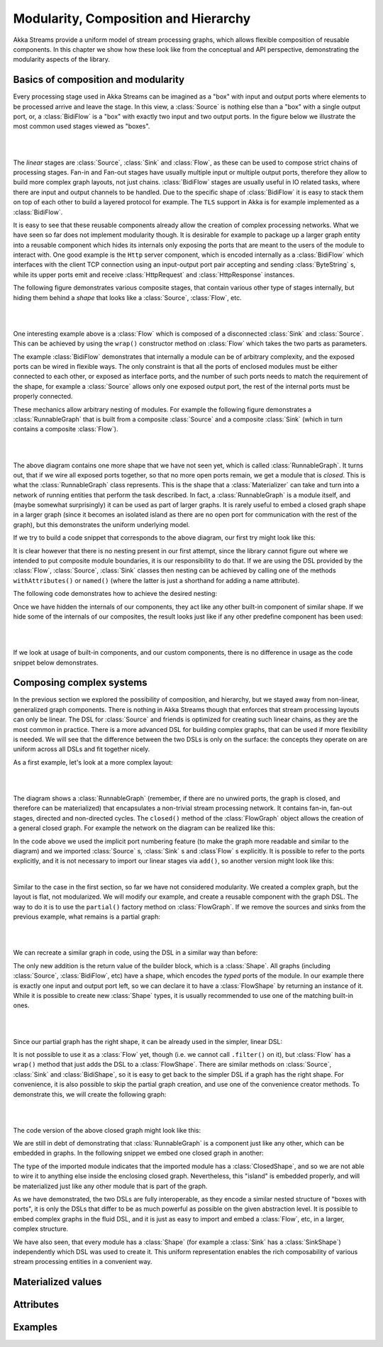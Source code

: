 .. _composition-scala:

Modularity, Composition and Hierarchy
=====================================

Akka Streams provide a uniform model of stream processing graphs, which allows flexible composition of reusable
components. In this chapter we show how these look like from the conceptual and API perspective, demonstrating
the modularity aspects of the library.

Basics of composition and modularity
------------------------------------

Every processing stage used in Akka Streams can be imagined as a "box" with input and output ports where elements to
be processed arrive and leave the stage. In this view, a :class:`Source` is nothing else than a "box" with a single
output port, or, a :class:`BidiFlow` is a "box" with exactly two input and two output ports. In the figure below
we illustrate the most common used stages viewed as "boxes".

|

.. image:: ../images/compose_shapes.png
   :align: center

|

The *linear* stages are :class:`Source`, :class:`Sink`
and :class:`Flow`, as these can be used to compose strict chains of processing stages.
Fan-in and Fan-out stages have usually multiple input or multiple output ports, therefore they allow to build
more complex graph layouts, not just chains. :class:`BidiFlow` stages are usually useful in IO related tasks, where
there are input and output channels to be handled. Due to the specific shape of :class:`BidiFlow` it is easy to
stack them on top of each other to build a layered protocol for example. The ``TLS`` support in Akka is for example
implemented as a :class:`BidiFlow`.

It is easy to see that these reusable components already allow the creation of complex processing networks. What we
have seen so far does not implement modularity though. It is desirable for example to package up a larger graph entity into
a reusable component which hides its internals only exposing the ports that are meant to the users of the module
to interact with. One good example is the ``Http`` server component, which is encoded internally as a
:class:`BidiFlow` which interfaces with the client TCP connection using an input-output port pair accepting and sending
:class:`ByteString` s, while its upper ports emit and receive :class:`HttpRequest` and :class:`HttpResponse` instances.

The following figure demonstrates various composite stages, that contain various other type of stages internally, but
hiding them behind a *shape* that looks like a :class:`Source`, :class:`Flow`, etc.

|

.. image:: ../images/compose_composites.png
   :align: center

|

One interesting example above is a :class:`Flow` which is composed of a disconnected :class:`Sink` and :class:`Source`.
This can be achieved by using the ``wrap()`` constructor method on :class:`Flow` which takes the two parts as
parameters.

The example :class:`BidiFlow` demonstrates that internally a module can be of arbitrary complexity, and the exposed
ports can be wired in flexible ways. The only constraint is that all the ports of enclosed modules must be either
connected to each other, or exposed as interface ports, and the number of such ports needs to match the requirement
of the shape, for example a :class:`Source` allows only one exposed output port, the rest of the internal ports must
be properly connected.

These mechanics allow arbitrary nesting of modules. For example the following figure demonstrates a :class:`RunnableGraph`
that is built from a composite :class:`Source` and a composite :class:`Sink` (which in turn contains a composite
:class:`Flow`).

|

.. image:: ../images/compose_nested_flow.png
   :align: center

|

The above diagram contains one more shape that we have not seen yet, which is called :class:`RunnableGraph`. It turns
out, that if we wire all exposed ports together, so that no more open ports remain, we get a module that is *closed*.
This is what the :class:`RunnableGraph` class represents. This is the shape that a :class:`Materializer` can take
and turn into a network of running entities that perform the task described. In fact, a :class:`RunnableGraph` is a
module itself, and (maybe somewhat surprisingly) it can be used as part of larger graphs. It is rarely useful to embed
a closed graph shape in a larger graph (since it becomes an isolated island as there are no open port for communication
with the rest of the graph), but this demonstrates the uniform underlying model.

If we try to build a code snippet that corresponds to the above diagram, our first try might look like this:

.. includecode:: code/docs/stream/CompositionDocSpec.scala#non-nested-flow

It is clear however that there is no nesting present in our first attempt, since the library cannot figure out
where we intended to put composite module boundaries, it is our responsibility to do that. If we are using the
DSL provided by the :class:`Flow`, :class:`Source`, :class:`Sink` classes then nesting can be achieved by calling one of the
methods ``withAttributes()`` or ``named()`` (where the latter is just a shorthand for adding a name attribute).

The following code demonstrates how to achieve the desired nesting:

.. includecode:: code/docs/stream/CompositionDocSpec.scala#nested-flow

Once we have hidden the internals of our components, they act like any other built-in component of similar shape. If
we hide some of the internals of our composites, the result looks just like if any other predefine component has been
used:

|

.. image:: ../images/compose_nested_flow_opaque.png
   :align: center

|

If we look at usage of built-in components, and our custom components, there is no difference in usage as the code
snippet below demonstrates.

.. includecode:: code/docs/stream/CompositionDocSpec.scala#reuse

Composing complex systems
-------------------------

In the previous section we explored the possibility of composition, and hierarchy, but we stayed away from non-linear,
generalized graph components. There is nothing in Akka Streams though that enforces that stream processing layouts
can only be linear. The DSL for :class:`Source` and friends is optimized for creating such linear chains, as they are
the most common in practice. There is a more advanced DSL for building complex graphs, that can be used if more
flexibility is needed. We will see that the difference between the two DSLs is only on the surface: the concepts they
operate on are uniform across all DSLs and fit together nicely.

As a first example, let's look at a more complex layout:

|

.. image:: ../images/compose_graph.png
   :align: center

|

The diagram shows a :class:`RunnableGraph` (remember, if there are no unwired ports, the graph is closed, and therefore
can be materialized) that encapsulates a non-trivial stream processing network. It contains fan-in, fan-out stages,
directed and non-directed cycles. The ``closed()`` method of the :class:`FlowGraph` object allows the creation of a
general closed graph. For example the network on the diagram can be realized like this:

.. includecode:: code/docs/stream/CompositionDocSpec.scala#complex-graph

In the code above we used the implicit port numbering feature (to make the graph more readable and similar to the diagram)
and we imported :class:`Source` s, :class:`Sink` s and :class`Flow` s explicitly. It is possible to refer to the ports
explicitly, and it is not necessary to import our linear stages via ``add()``, so another version might look like this:

.. includecode:: code/docs/stream/CompositionDocSpec.scala#complex-graph-alt

|

Similar to the case in the first section, so far we have not considered modularity. We created a complex graph, but
the layout is flat, not modularized. We will modify our example, and create a reusable component with the graph DSL.
The way to do it is to use the ``partial()`` factory method on :class:`FlowGraph`. If we remove the sources and sinks
from the previous example, what remains is a partial graph:

|

.. image:: ../images/compose_graph_partial.png
   :align: center

|

We can recreate a similar graph in code, using the DSL in a similar way than before:

.. includecode:: code/docs/stream/CompositionDocSpec.scala#partial-graph

The only new addition is the return value of the builder block, which is a :class:`Shape`. All graphs (including
:class:`Source`, :class:`BidiFlow`, etc) have a shape, which encodes the *typed* ports of the module. In our example
there is exactly one input and output port left, so we can declare it to have a :class:`FlowShape` by returning an
instance of it. While it is possible to create new :class:`Shape` types, it is usually recommended to use one of the
matching built-in ones.

|

.. image:: ../images/compose_graph_shape.png
   :align: center

|

Since our partial graph has the right shape, it can be already used in the simpler, linear DSL:

.. includecode:: code/docs/stream/CompositionDocSpec.scala#partial-use

It is not possible to use it as a :class:`Flow` yet, though (i.e. we cannot call ``.filter()`` on it), but :class:`Flow`
has a ``wrap()`` method that just adds the DSL to a :class:`FlowShape`. There are similar methods on :class:`Source`,
:class:`Sink` and :class:`BidiShape`, so it is easy to get back to the simpler DSL if a graph has the right shape.
For convenience, it is also possible to skip the partial graph creation, and use one of the convenience creator methods.
To demonstrate this, we will create the following graph:

|

.. image:: ../images/compose_graph_flow.png
   :align: center

|

The code version of the above closed graph might look like this:

.. includecode:: code/docs/stream/CompositionDocSpec.scala#partial-flow-dsl

We are still in debt of demonstrating that :class:`RunnableGraph` is a component just like any other, which can
be embedded in graphs. In the following snippet we embed one closed graph in another:

.. includecode:: code/docs/stream/CompositionDocSpec.scala#embed-closed

The type of the imported module indicates that the imported module has a :class:`ClosedShape`, and so we are not
able to wire it to anything else inside the enclosing closed graph. Nevertheless, this "island" is embedded properly,
and will be materialized just like any other module that is part of the graph.

As we have demonstrated, the two DSLs are fully interoperable, as they encode a similar nested structure of "boxes with
ports", it is only the DSLs that differ to be as much powerful as possible on the given abstraction level. It is possible
to embed complex graphs in the fluid DSL, and it is just as easy to import and embed a :class:`Flow`, etc, in a larger,
complex structure.

We have also seen, that every module has a :class:`Shape` (for example a :class:`Sink` has a :class:`SinkShape`)
independently which DSL was used to create it. This uniform representation enables the rich composability of various
stream processing entities in a convenient way.

Materialized values
-------------------

.. image:: ../images/compose_mat.png
   :align: center

Attributes
----------

.. image:: ../images/compose_attributes.png
   :align: center

Examples
--------